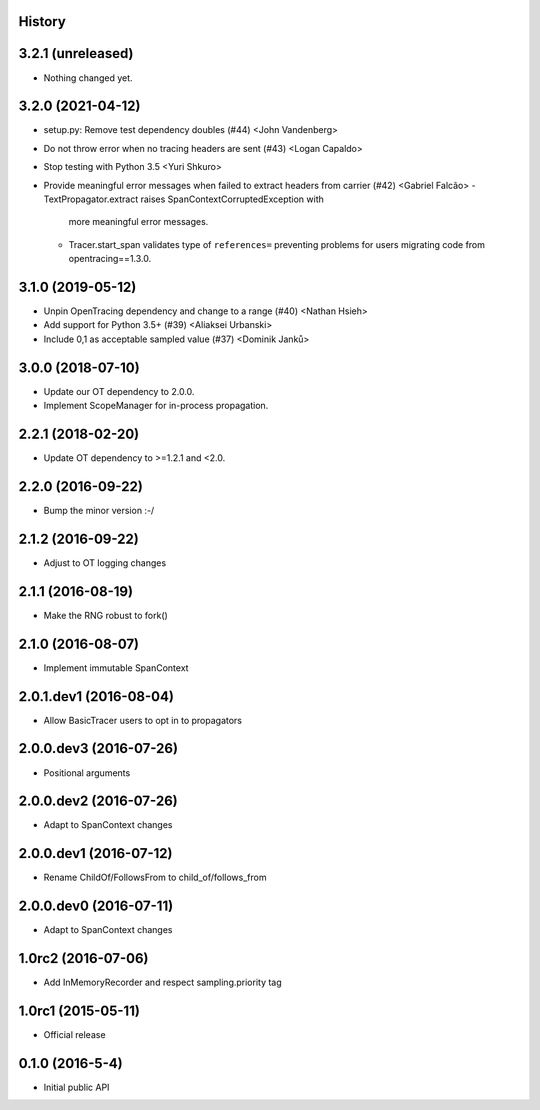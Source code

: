 .. :changelog:

History
-------

3.2.1 (unreleased)
------------------

- Nothing changed yet.


3.2.0 (2021-04-12)
------------------

- setup.py: Remove test dependency doubles (#44) <John Vandenberg>
- Do not throw error when no tracing headers are sent (#43) <Logan Capaldo>
- Stop testing with Python 3.5 <Yuri Shkuro>
- Provide meaningful error messages when failed to extract headers from carrier (#42) <Gabriel Falcão>
  - TextPropagator.extract raises SpanContextCorruptedException with
    more meaningful error messages.
  - Tracer.start_span validates type of ``references=`` preventing
    problems for users migrating code from opentracing==1.3.0.


3.1.0 (2019-05-12)
------------------

- Unpin OpenTracing dependency and change to a range (#40) <Nathan Hsieh>
- Add support for Python 3.5+ (#39) <Aliaksei Urbanski>
- Include 0,1 as acceptable sampled value (#37) <Dominik Janků>


3.0.0 (2018-07-10)
------------------

- Update our OT dependency to 2.0.0.
- Implement ScopeManager for in-process propagation.


2.2.1 (2018-02-20)
------------------

- Update OT dependency to >=1.2.1 and <2.0.


2.2.0 (2016-09-22)
------------------

- Bump the minor version :-/


2.1.2 (2016-09-22)
------------------

- Adjust to OT logging changes


2.1.1 (2016-08-19)
------------------

- Make the RNG robust to fork()


2.1.0 (2016-08-07)
------------------

- Implement immutable SpanContext


2.0.1.dev1 (2016-08-04)
-----------------------

- Allow BasicTracer users to opt in to propagators


2.0.0.dev3 (2016-07-26)
-----------------------

- Positional arguments


2.0.0.dev2 (2016-07-26)
-----------------------

- Adapt to SpanContext changes


2.0.0.dev1 (2016-07-12)
-----------------------

- Rename ChildOf/FollowsFrom to child_of/follows_from


2.0.0.dev0 (2016-07-11)
-----------------------

- Adapt to SpanContext changes


1.0rc2 (2016-07-06)
-------------------

- Add InMemoryRecorder and respect sampling.priority tag


1.0rc1 (2015-05-11)
-------------------

- Official release


0.1.0 (2016-5-4)
----------------

- Initial public API
